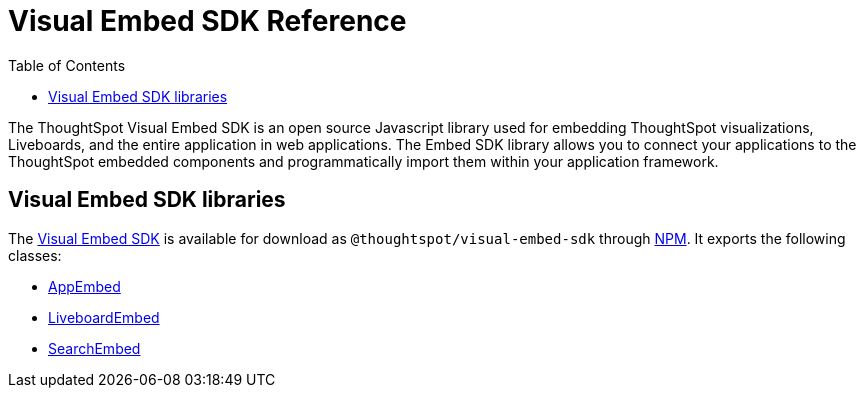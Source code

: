 = Visual Embed SDK Reference
:toc: true

:page-title: Visual Embed SDK Reference
:page-pageid: js-reference
:page-description: Visual Embed SDK Reference

The ThoughtSpot Visual Embed SDK is an open source Javascript library used for embedding ThoughtSpot visualizations, Liveboards, and the entire application in web applications. The Embed SDK library allows you to connect your applications to the ThoughtSpot embedded components and programmatically import them within your application framework.

== Visual Embed SDK libraries
The link:https://github.com/thoughtspot/visual-embed-sdk[Visual Embed SDK, window=_blank] is available for download as `@thoughtspot/visual-embed-sdk` through link:https://www.npmjs.com/package/@thoughtspot/visual-embed-sdk[NPM, window=_blank]. It exports the following classes:

* link:https://developers.thoughtspot.com/docs/typedoc/classes/AppEmbed.html[AppEmbed^, window=_blank]
* link:https://developers.thoughtspot.com/docs/typedoc/classes/LiveboardEmbed.html[LiveboardEmbed, window=_blank]
* link:https://developers.thoughtspot.com/docs/typedoc/classes/SearchEmbed.html[SearchEmbed, window=_blank]

////
* link:{{visualEmbedSDKPrefix}}/classes/AppEmbed.html[AppEmbed^, window=_blank]
* link:{{visualEmbedSDKPrefix}}/classes/LiveboardEmbed.html[LiveboardEmbed, window=_blank]
* link:{{visualEmbedSDKPrefix}}/classes/SearchEmbed.html[SearchEmbed, window=_blank]

For more specific information on Embed options and functions, see the link:{{visualEmbedSDKPrefix}}/modules.html[Visual Embed SDK Reference Guide, window=_blank].


== Additional resources

For information on how to use the Visual Embed SDK, see xref:getting-started.adoc[Get Started].

Additional examples can be found at link:https://github.com/thoughtspot/ts_everywhere_resources[ThoughtSpot Everywhere Resources on GitHub, window=_blank].
